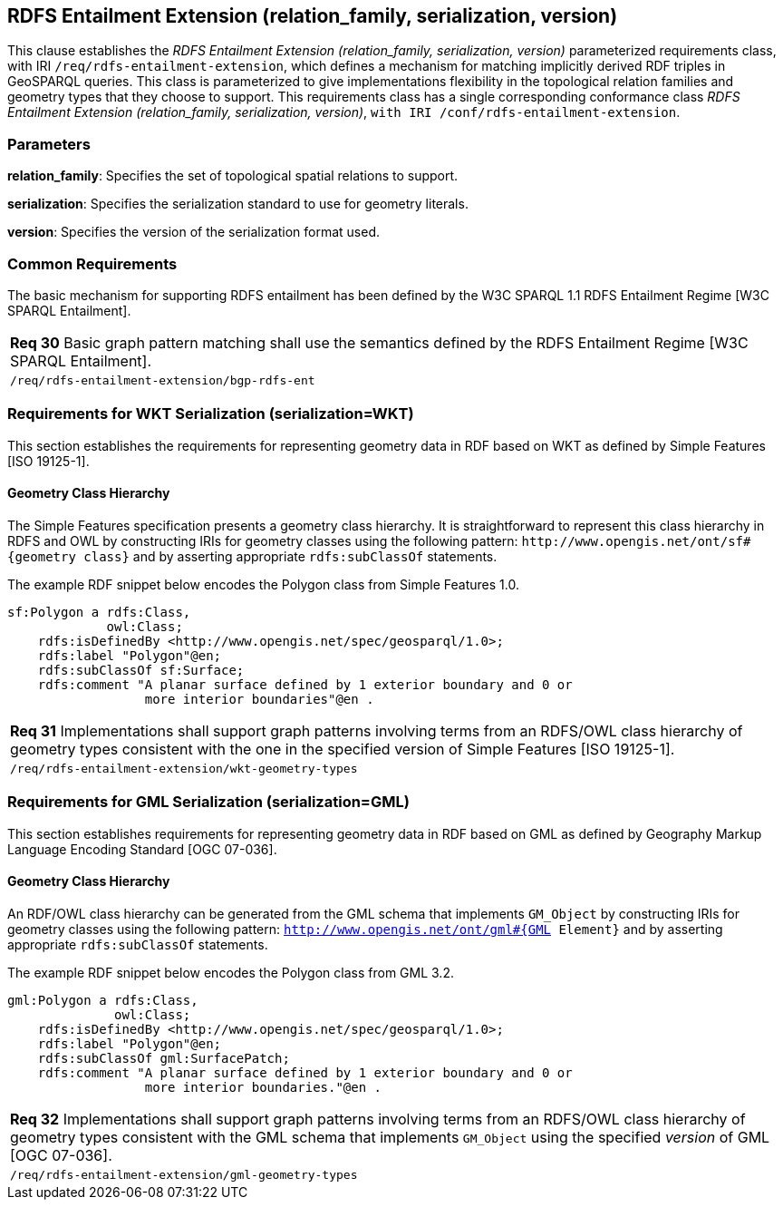 == RDFS Entailment Extension (relation_family, serialization, version)

This clause establishes the _RDFS Entailment Extension (relation_family, serialization, version)_ parameterized requirements class, with IRI `/req/rdfs-entailment-extension`, which defines a mechanism for matching implicitly derived RDF triples in GeoSPARQL queries. This class is parameterized to give implementations flexibility in the topological relation families and geometry types that they choose to support. This requirements class has a single corresponding conformance class _RDFS Entailment Extension (relation_family, serialization, version)_, `with IRI /conf/rdfs-entailment-extension`.

=== Parameters

*relation_family*: Specifies the set of topological spatial relations to support.  

*serialization*: Specifies the serialization standard to use for geometry literals.  

*version*: Specifies the version of the serialization format used.  

=== Common Requirements

The basic mechanism for supporting RDFS entailment has been defined by the W3C SPARQL 1.1 RDFS Entailment Regime [W3C SPARQL Entailment].

|===
|*Req 30* Basic graph pattern matching shall use the semantics defined by the RDFS Entailment Regime [W3C SPARQL Entailment].
|`/req/rdfs-entailment-extension/bgp-rdfs-ent`
|===

=== Requirements for WKT Serialization (serialization=WKT)

This section establishes the requirements for representing geometry data in RDF based on WKT as defined by Simple Features [ISO 19125-1].

==== Geometry Class Hierarchy

The Simple Features specification presents a geometry class hierarchy. It is straightforward to represent this class hierarchy in RDFS and OWL by constructing IRIs for geometry classes using the following pattern: `+http://www.opengis.net/ont/sf#{geometry class}+` and by asserting appropriate `rdfs:subClassOf` statements.

The example RDF snippet below encodes the Polygon class from Simple Features 1.0.

```
sf:Polygon a rdfs:Class, 
             owl:Class;
    rdfs:isDefinedBy <http://www.opengis.net/spec/geosparql/1.0>;
    rdfs:label "Polygon"@en;
    rdfs:subClassOf sf:Surface;
    rdfs:comment "A planar surface defined by 1 exterior boundary and 0 or 
                  more interior boundaries"@en .
```

|===
|*Req 31* Implementations shall support graph patterns involving terms from an RDFS/OWL class hierarchy of geometry types consistent with the one in the specified version of Simple Features [ISO 19125-1].
|`/req/rdfs-entailment-extension/wkt-geometry-types`
|===

=== Requirements for GML Serialization (serialization=GML)

This section establishes requirements for representing geometry data in RDF based on GML as defined by Geography Markup Language Encoding Standard [OGC 07-036].

==== Geometry Class Hierarchy

An RDF/OWL class hierarchy can be generated from the GML schema that implements `GM_Object` by constructing IRIs for geometry classes using the following pattern: `http://www.opengis.net/ont/gml#{GML Element}` and by asserting appropriate `rdfs:subClassOf` statements.

The example RDF snippet below encodes the Polygon class from GML 3.2.

```
gml:Polygon a rdfs:Class, 
              owl:Class;
    rdfs:isDefinedBy <http://www.opengis.net/spec/geosparql/1.0>;
    rdfs:label "Polygon"@en;
    rdfs:subClassOf gml:SurfacePatch;
    rdfs:comment "A planar surface defined by 1 exterior boundary and 0 or
                  more interior boundaries."@en .
```

|===
|*Req 32* Implementations shall support graph patterns involving terms from an RDFS/OWL class hierarchy of geometry types consistent with the GML schema that implements `GM_Object` using the specified _version_ of GML [OGC 07-036].
|`/req/rdfs-entailment-extension/gml-geometry-types`
|===
